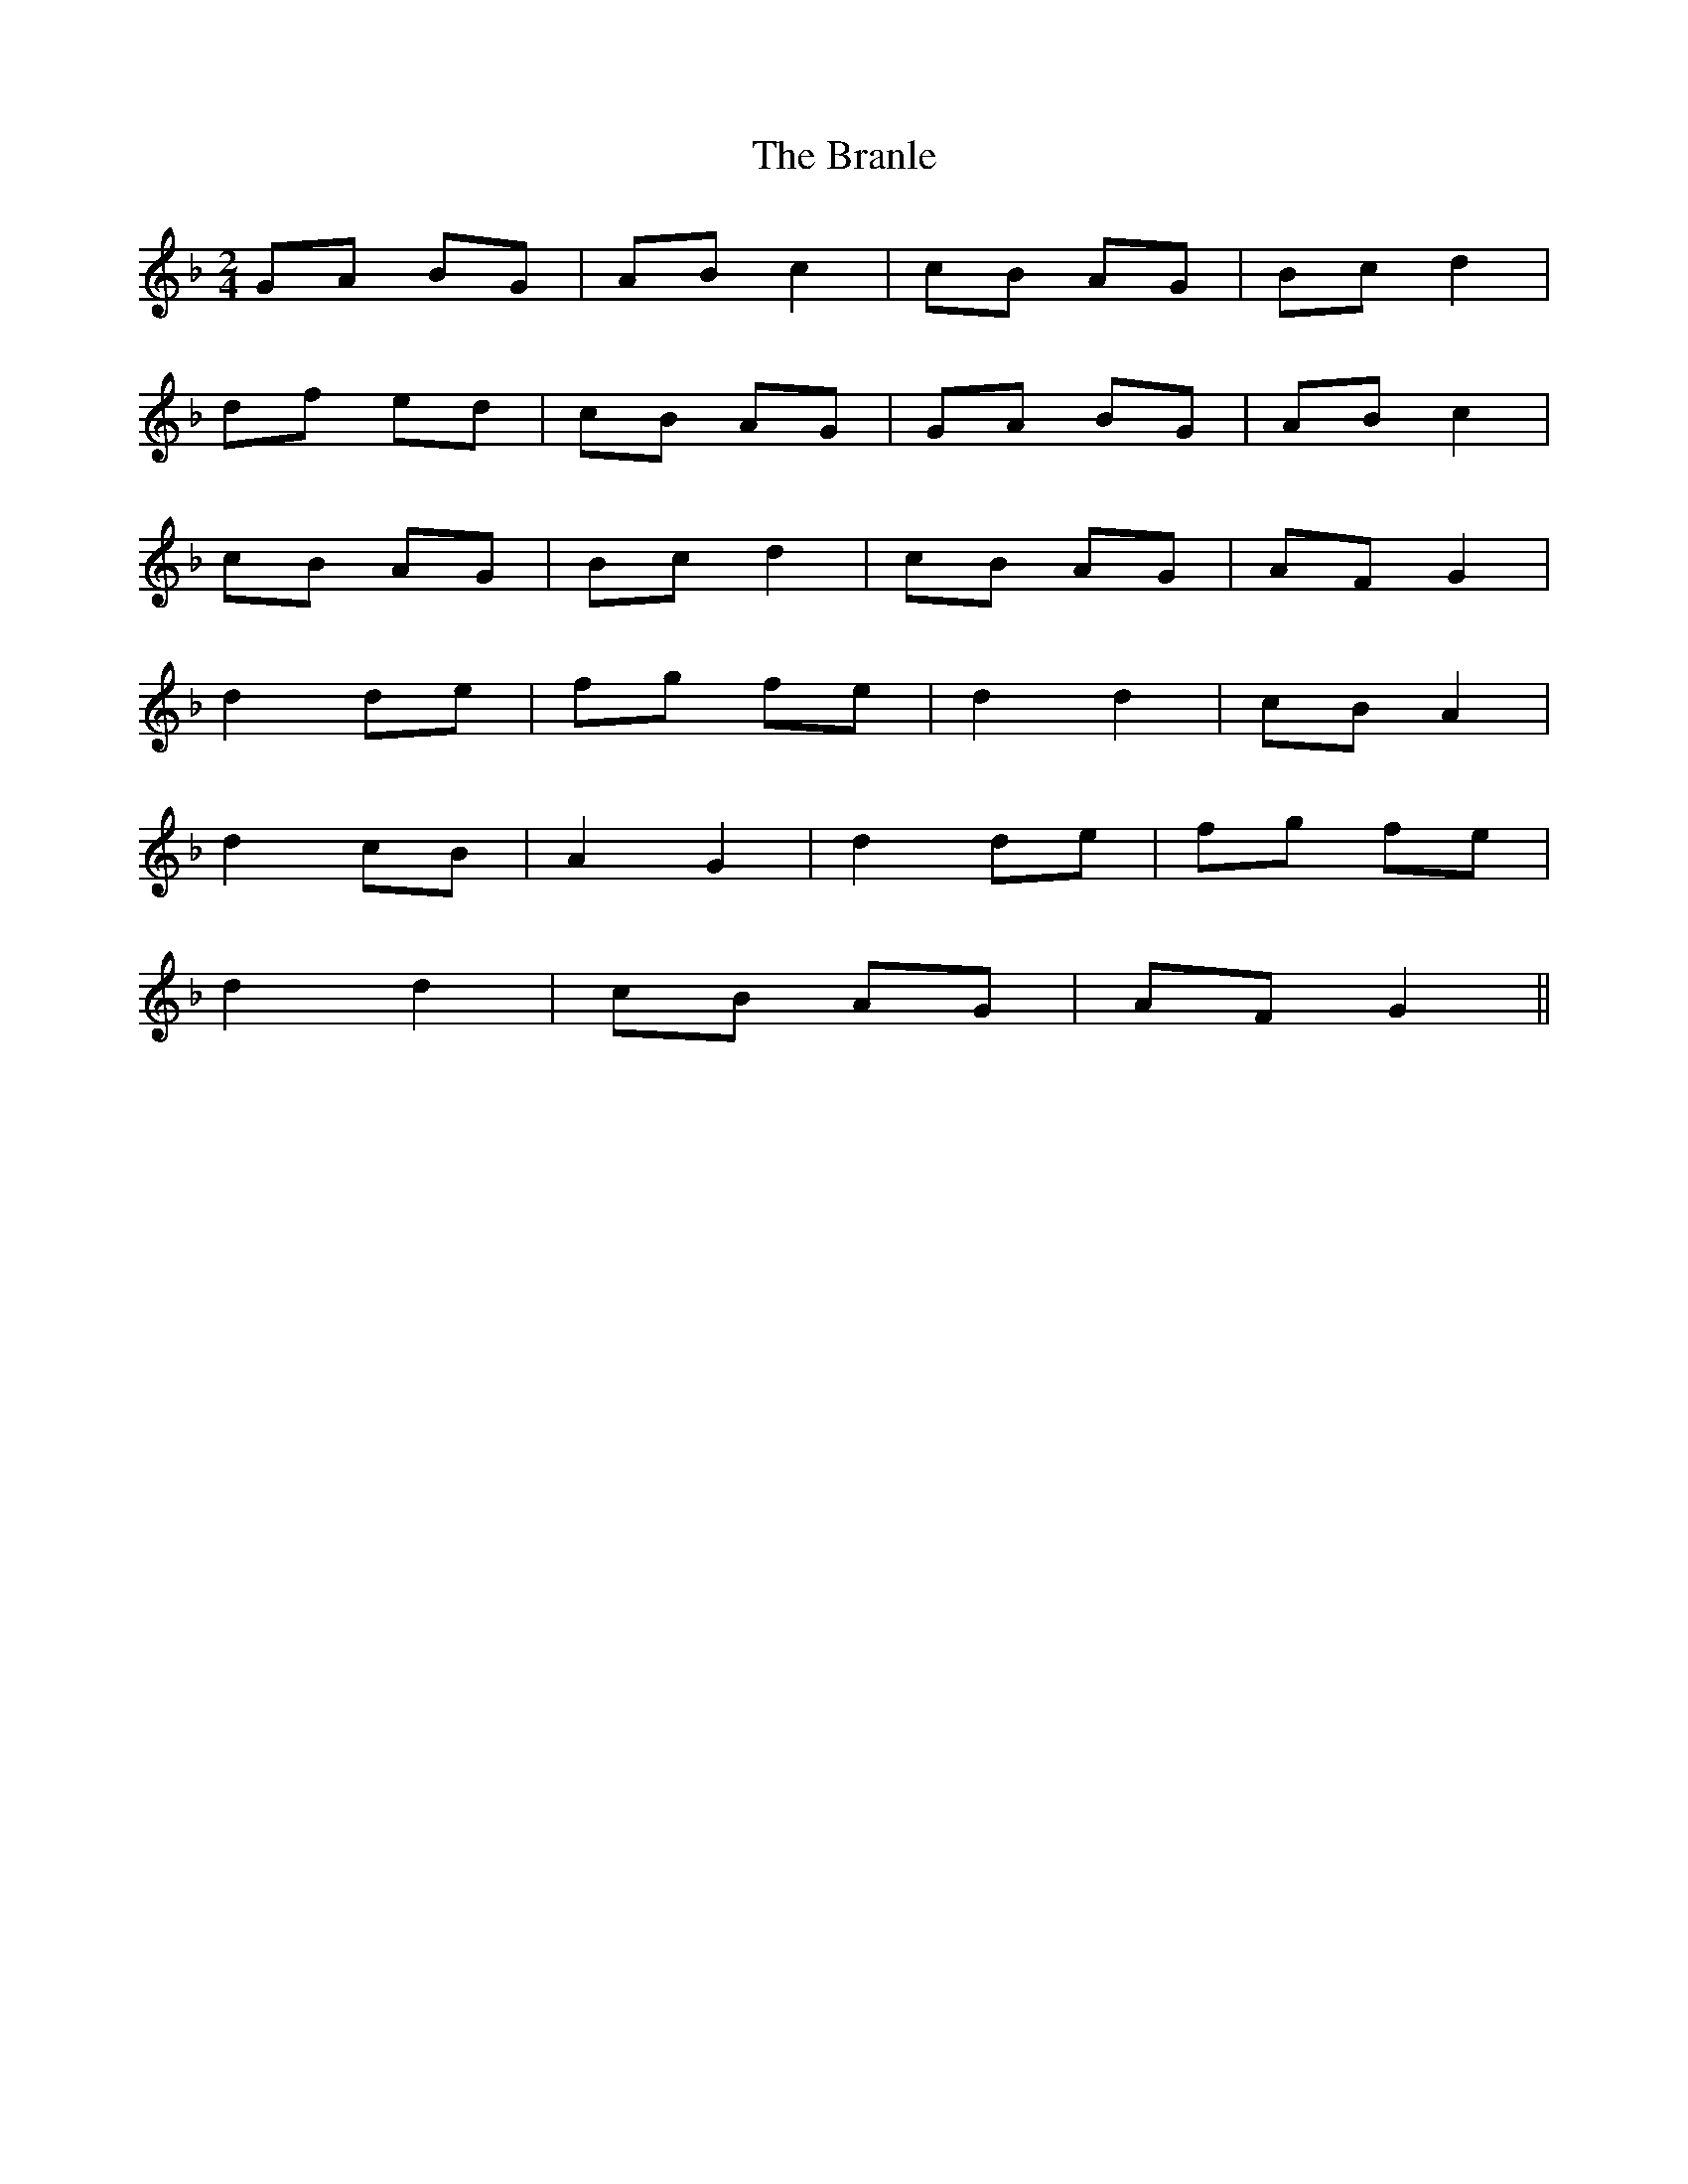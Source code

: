 X: 1
T: Branle, The
Z: Oranaiche
S: https://thesession.org/tunes/2086#setting2086
R: polka
M: 2/4
L: 1/8
K: Gdor
GA BG | AB c2 | cB AG | Bc d2 |
df ed | cB AG | GA BG | AB c2 |
cB AG | Bc d2 | cB AG | AF G2 |
d2 de | fg fe | d2 d2 | cB A2 |
d2 cB | A2 G2 |d2 de | fg fe |
d2 d2 |cB AG | AF G2 ||
